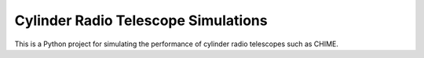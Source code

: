 ====================================
Cylinder Radio Telescope Simulations
====================================

This is a Python project for simulating the performance of cylinder radio
telescopes such as CHIME.

